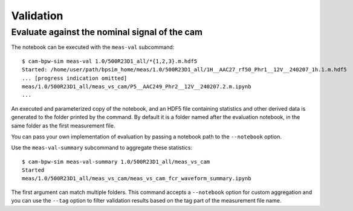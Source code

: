 **********
Validation
**********


Evaluate against the nominal signal of the cam
==============================================

The notebook can be executed with the ``meas-val`` subcommand::

    $ cam-bpw-sim meas-val 1.0/500R23D1_all/*{1,2,3}.m.hdf5
    Started: /home/user/path/bpsim_home/meas/1.0/500R23D1_all/1H__AAC27_rf50_Phr1__12V__240207_1h.1.m.hdf5
    ... [progress indication omitted]
    meas/1.0/500R23D1_all/meas_vs_cam/P5__AAC249_Phr2__12V__240207.2.m.ipynb
    ...

An executed and parameterized copy of the notebook, and an HDF5 file containing
statistics and other derived data is generated to the folder printed by the command.
By default it is a folder named after the evaluation notebook,
in the same folder as the first measurement file.

You can pass your own implementation of evaluation by passing a notebook path
to the ``--notebook`` option.

Use the ``meas-val-summary`` subcommand to aggregate these statistics::

    $ cam-bpw-sim meas-val-summary 1.0/500R23D1_all/meas_vs_cam
    Started
    meas/1.0/500R23D1_all/meas_vs_cam/meas_vs_cam_fcr_waveform_summary.ipynb


The first argument can match multiple folders.
This command accepts a ``--notebook`` option for custom aggregation and
you can use the ``--tag`` option to filter validation results based on the tag
part of the measurement file name.
